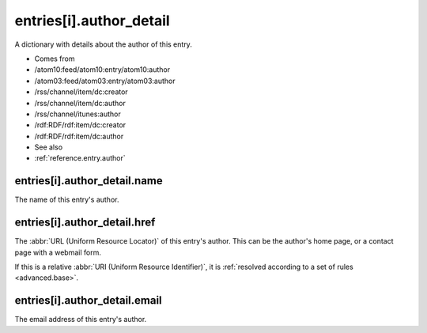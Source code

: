 .. _reference.entry.author_detail:



entries[i].author_detail
========================




A dictionary with details about the author of this entry.

- Comes from

- /atom10:feed/atom10:entry/atom10:author

- /atom03:feed/atom03:entry/atom03:author

- /rss/channel/item/dc:creator

- /rss/channel/item/dc:author

- /rss/channel/itunes:author

- /rdf:RDF/rdf:item/dc:creator

- /rdf:RDF/rdf:item/dc:author



- See also

- :ref:`reference.entry.author`





.. _reference.entry.author_detail.name:



entries[i].author_detail.name
-----------------------------

The name of this entry's author.



.. _reference.entry.author_detail.href:



entries[i].author_detail.href
-----------------------------

The :abbr:`URL (Uniform Resource Locator)` of this entry's author.  This can be the author's home page, or a contact page with a webmail form.

If this is a relative :abbr:`URI (Uniform Resource Identifier)`, it is :ref:`resolved according to a set of rules <advanced.base>`.



.. _reference.entry.author_detail.email:



entries[i].author_detail.email
------------------------------

The email address of this entry's author.
